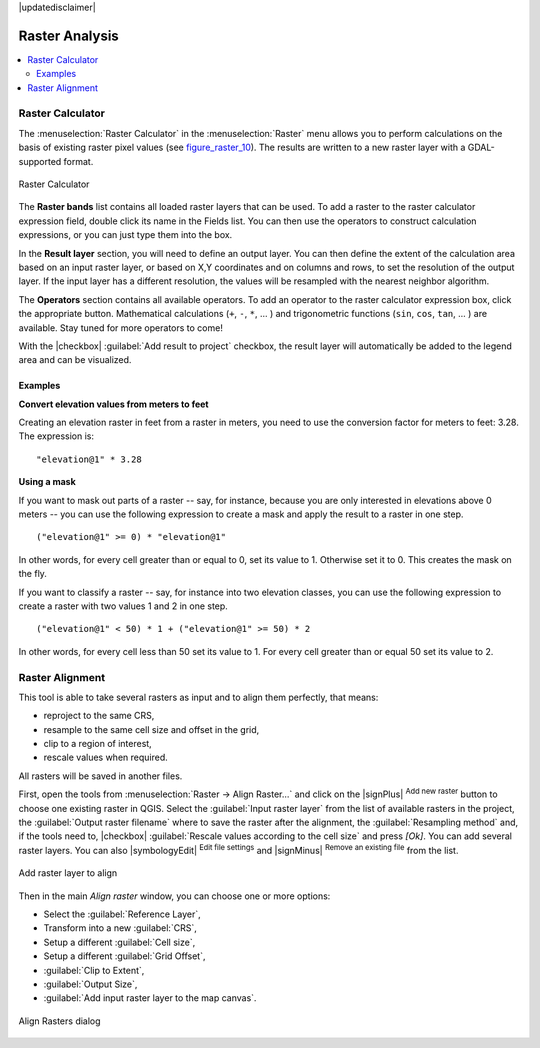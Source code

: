 |updatedisclaimer|

.. _sec_raster_analysis:

Raster Analysis
================

.. contents::
   :local:

.. _label_raster_calc:

Raster Calculator
*****************

.. index:: Raster_Calculator

The :menuselection:`Raster Calculator` in the :menuselection:`Raster` menu
allows you to perform calculations on the basis of existing
raster pixel values (see figure_raster_10_).
The results are written to a new raster layer with a GDAL-supported format.

.. _figure_raster_10:

.. only:: html

   **Figure Raster 10:**

.. figure:: /static/user_manual/working_with_raster/raster_calculator.png
   :align: center

   Raster Calculator


The **Raster bands** list contains all loaded raster layers that can be used.
To add a raster to the raster calculator expression field, double
click its name in the Fields list. You can then use the operators to construct
calculation expressions, or you can just type them into the box.

In the **Result layer** section, you will need to define an output layer. You can
then define the extent of the calculation area based on an input raster layer, or
based on X,Y coordinates and on columns and rows, to set the resolution of the
output layer. If the input layer has a different resolution, the values will be
resampled with the nearest neighbor algorithm.

The **Operators** section contains all available operators. To add an operator
to the raster calculator expression box, click the appropriate button. Mathematical
calculations (``+``, ``-``, ``*``, ... ) and trigonometric functions (``sin``,
``cos``, ``tan``, ... ) are available. Stay tuned for more operators to come!

With the |checkbox| :guilabel:`Add result to project` checkbox, the result layer
will automatically be added to the legend area and can be visualized.


Examples
--------

**Convert elevation values from meters to feet**

Creating an elevation raster in feet from a raster in meters, you need to use the
conversion factor for meters to feet: 3.28. The expression is:

::

 "elevation@1" * 3.28

**Using a mask**

If you want to mask out parts of a raster -- say, for instance, because you are only interested in
elevations above 0 meters -- you can use the following expression to create a mask
and apply the result to a raster in one step.

::

  ("elevation@1" >= 0) * "elevation@1"

In other words, for every cell greater than or equal to 0, set its value to 1. Otherwise set
it to 0. This creates the mask on the fly.


If you want to classify a raster -- say, for instance into two elevation classes, you can
use the following expression to create a raster with two values 1 and 2 in one step.

::

  ("elevation@1" < 50) * 1 + ("elevation@1" >= 50) * 2

In other words, for every cell less than 50 set its value to 1. For every cell greater than or
equal 50 set its value to 2.

.. _label_raster_align:

Raster Alignment
*****************

This tool is able to take several rasters as input and to align them perfectly,
that means:

* reproject to the same CRS,
* resample to the same cell size and offset in the grid,
* clip to a region of interest,
* rescale values when required.

All rasters will be saved in another files.

First, open the tools from :menuselection:`Raster -> Align Raster...` and click
on the |signPlus| :sup:`Add new raster` button to choose one existing raster in
QGIS. Select the :guilabel:`Input raster layer` from the list of available
rasters in the project, the :guilabel:`Output raster filename` where to save the
raster after the alignment, the :guilabel:`Resampling method` and, if the tools
need to, |checkbox| :guilabel:`Rescale values according to the cell size` and press
`[Ok]`. You can add several raster layers. You can also |symbologyEdit|
:sup:`Edit file settings` and |signMinus| :sup:`Remove an existing file`
from the list.

.. _figure_raster_11:

.. only:: html

   **Figure Raster 11:**

.. figure:: /static/user_manual/working_with_raster/raster_add_to_align_dialog.png
   :align: center

   Add raster layer to align

Then in the main `Align raster` window, you can choose one or more options:

* Select the :guilabel:`Reference Layer`,
* Transform into a new :guilabel:`CRS`,
* Setup a different :guilabel:`Cell size`,
* Setup a different :guilabel:`Grid Offset`,
* :guilabel:`Clip to Extent`,
* :guilabel:`Output Size`,
* :guilabel:`Add input raster layer to the map canvas`.

.. _figure_raster_12:

.. only:: html

   **Figure Raster 12:**

.. figure:: /static/user_manual/working_with_raster/raster_align_dialog.png
   :align: center

   Align Rasters dialog
